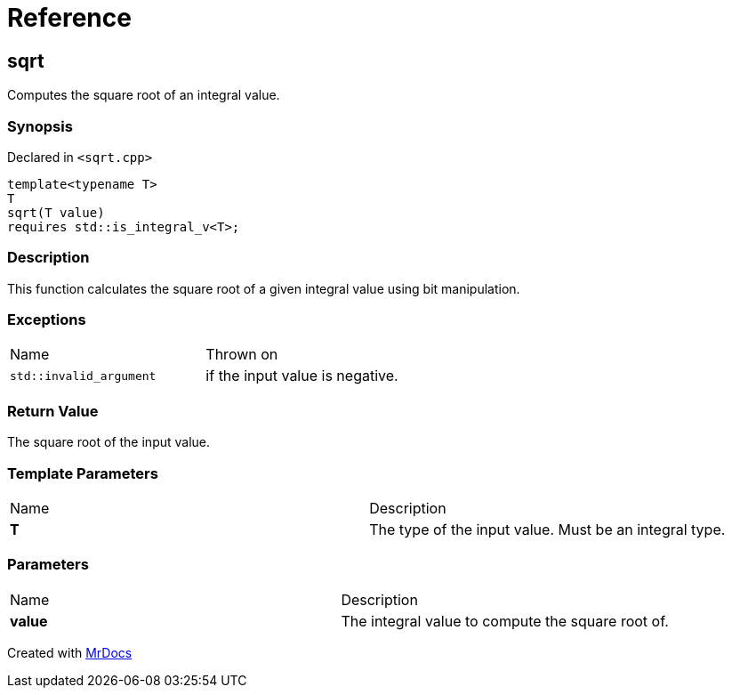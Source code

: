 = Reference
:mrdocs:

[#sqrt]
== sqrt

Computes the square root of an integral value&period;

=== Synopsis

Declared in `&lt;sqrt&period;cpp&gt;`

[source,cpp,subs="verbatim,replacements,macros,-callouts"]
----
template&lt;typename T&gt;
T
sqrt(T value)
requires std&colon;&colon;is&lowbar;integral&lowbar;v&lt;T&gt;;
----

=== Description

This function calculates the square root of a given integral value using bit manipulation&period;

=== Exceptions

[cols=2]
|===
| Name
| Thrown on
| `std&colon;&colon;invalid&lowbar;argument`
| if the input value is negative&period;
|===

=== Return Value

The square root of the input value&period;

=== Template Parameters

[cols=2]
|===
| Name
| Description
| *T*
| The type of the input value&period; Must be an integral type&period;
|===

=== Parameters

[cols=2]
|===
| Name
| Description
| *value*
| The integral value to compute the square root of&period;
|===


[.small]#Created with https://www.mrdocs.com[MrDocs]#
